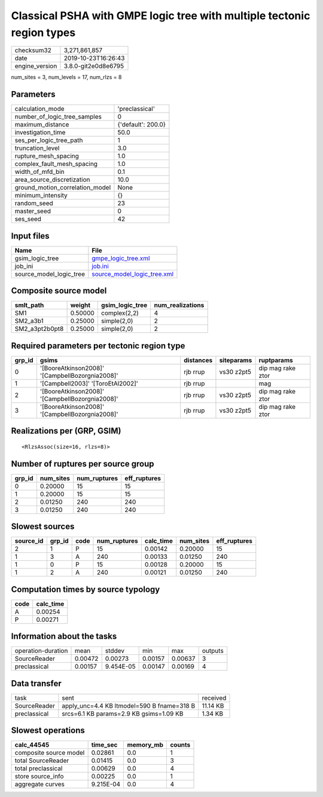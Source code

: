 Classical PSHA with GMPE logic tree with multiple tectonic region types
=======================================================================

============== ===================
checksum32     3,271,861,857      
date           2019-10-23T16:26:43
engine_version 3.8.0-git2e0d8e6795
============== ===================

num_sites = 3, num_levels = 17, num_rlzs = 8

Parameters
----------
=============================== ==================
calculation_mode                'preclassical'    
number_of_logic_tree_samples    0                 
maximum_distance                {'default': 200.0}
investigation_time              50.0              
ses_per_logic_tree_path         1                 
truncation_level                3.0               
rupture_mesh_spacing            1.0               
complex_fault_mesh_spacing      1.0               
width_of_mfd_bin                0.1               
area_source_discretization      10.0              
ground_motion_correlation_model None              
minimum_intensity               {}                
random_seed                     23                
master_seed                     0                 
ses_seed                        42                
=============================== ==================

Input files
-----------
======================= ============================================================
Name                    File                                                        
======================= ============================================================
gsim_logic_tree         `gmpe_logic_tree.xml <gmpe_logic_tree.xml>`_                
job_ini                 `job.ini <job.ini>`_                                        
source_model_logic_tree `source_model_logic_tree.xml <source_model_logic_tree.xml>`_
======================= ============================================================

Composite source model
----------------------
============== ======= =============== ================
smlt_path      weight  gsim_logic_tree num_realizations
============== ======= =============== ================
SM1            0.50000 complex(2,2)    4               
SM2_a3b1       0.25000 simple(2,0)     2               
SM2_a3pt2b0pt8 0.25000 simple(2,0)     2               
============== ======= =============== ================

Required parameters per tectonic region type
--------------------------------------------
====== =============================================== ========= ========== =================
grp_id gsims                                           distances siteparams ruptparams       
====== =============================================== ========= ========== =================
0      '[BooreAtkinson2008]' '[CampbellBozorgnia2008]' rjb rrup  vs30 z2pt5 dip mag rake ztor
1      '[Campbell2003]' '[ToroEtAl2002]'               rjb rrup             mag              
2      '[BooreAtkinson2008]' '[CampbellBozorgnia2008]' rjb rrup  vs30 z2pt5 dip mag rake ztor
3      '[BooreAtkinson2008]' '[CampbellBozorgnia2008]' rjb rrup  vs30 z2pt5 dip mag rake ztor
====== =============================================== ========= ========== =================

Realizations per (GRP, GSIM)
----------------------------

::

  <RlzsAssoc(size=16, rlzs=8)>

Number of ruptures per source group
-----------------------------------
====== ========= ============ ============
grp_id num_sites num_ruptures eff_ruptures
====== ========= ============ ============
0      0.20000   15           15          
1      0.20000   15           15          
2      0.01250   240          240         
3      0.01250   240          240         
====== ========= ============ ============

Slowest sources
---------------
========= ====== ==== ============ ========= ========= ============
source_id grp_id code num_ruptures calc_time num_sites eff_ruptures
========= ====== ==== ============ ========= ========= ============
2         1      P    15           0.00142   0.20000   15          
1         3      A    240          0.00133   0.01250   240         
1         0      P    15           0.00128   0.20000   15          
1         2      A    240          0.00121   0.01250   240         
========= ====== ==== ============ ========= ========= ============

Computation times by source typology
------------------------------------
==== =========
code calc_time
==== =========
A    0.00254  
P    0.00271  
==== =========

Information about the tasks
---------------------------
================== ======= ========= ======= ======= =======
operation-duration mean    stddev    min     max     outputs
SourceReader       0.00472 0.00273   0.00157 0.00637 3      
preclassical       0.00157 9.454E-05 0.00147 0.00169 4      
================== ======= ========= ======= ======= =======

Data transfer
-------------
============ ========================================== ========
task         sent                                       received
SourceReader apply_unc=4.4 KB ltmodel=590 B fname=318 B 11.14 KB
preclassical srcs=6.1 KB params=2.9 KB gsims=1.09 KB    1.34 KB 
============ ========================================== ========

Slowest operations
------------------
====================== ========= ========= ======
calc_44545             time_sec  memory_mb counts
====================== ========= ========= ======
composite source model 0.02861   0.0       1     
total SourceReader     0.01415   0.0       3     
total preclassical     0.00629   0.0       4     
store source_info      0.00225   0.0       1     
aggregate curves       9.215E-04 0.0       4     
====================== ========= ========= ======